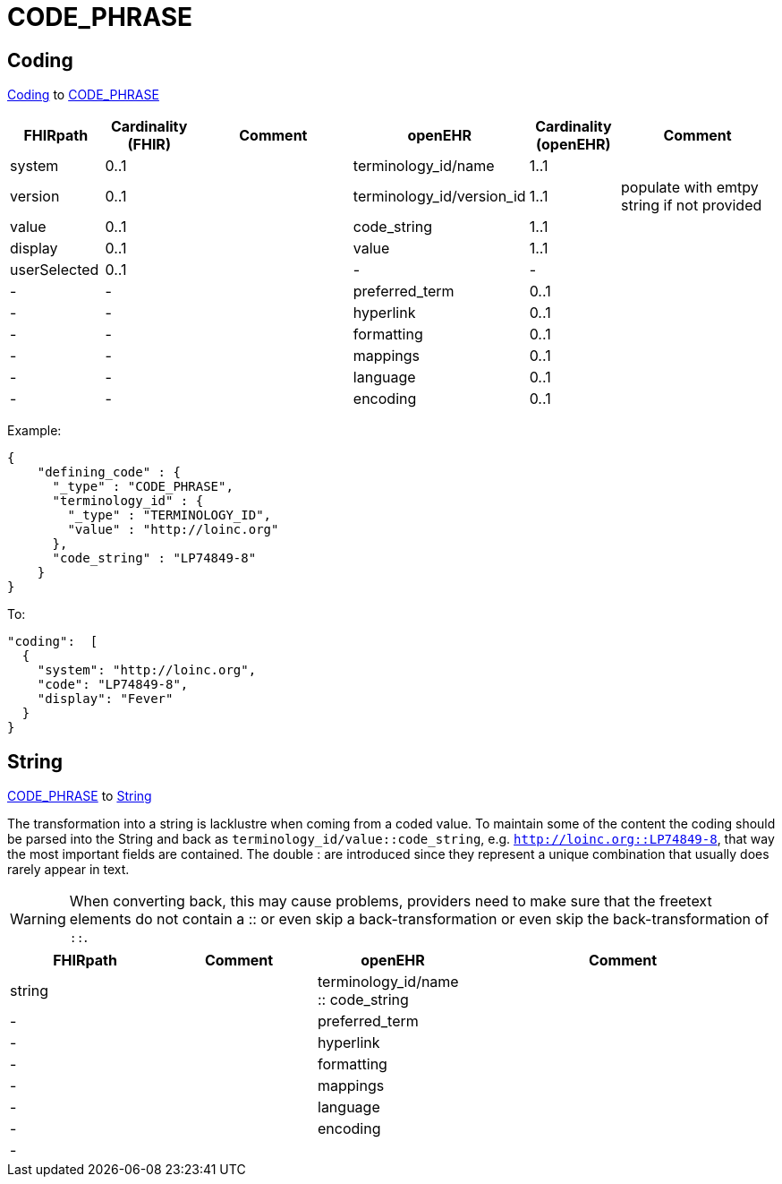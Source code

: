 = CODE_PHRASE

== Coding

https://simplifier.net/packages/hl7.fhir.r4.core/4.0.1/files/81979[Coding] to https://specifications.openehr.org/releases/RM/latest/data_types.html#_code_phrase_class[CODE_PHRASE]
[cols="^1,^1,^2,^1,^1,^2", options="header"]
|===
| FHIRpath        | Cardinality (FHIR) | Comment              | openEHR                  | Cardinality (openEHR) | Comment
| system          | 0..1               |                      | terminology_id/name       | 1..1                  |
| version         | 0..1               |                      | terminology_id/version_id | 1..1                  | populate with emtpy string if not provided
| value           | 0..1               |                      | code_string               | 1..1                  |
| display         | 0..1               |                      | value                     | 1..1                  |
| userSelected    | 0..1               |                      | -                         | -                     |
| -               | -                  |                      | preferred_term            | 0..1                  |
| -               | -                  |                      | hyperlink                 | 0..1                  |
| -               | -                  |                      | formatting                | 0..1                  |
| -               | -                  |                      | mappings                  | 0..1                  |
| -               | -                  |                      | language                  | 0..1                  |
| -               | -                  |                      | encoding                  | 0..1                  |
|===


Example:
[source,json]
----
{
    "defining_code" : {
      "_type" : "CODE_PHRASE",
      "terminology_id" : {
        "_type" : "TERMINOLOGY_ID",
        "value" : "http://loinc.org"
      },
      "code_string" : "LP74849-8"
    }
}
----

To:
[source,json]
----
"coding":  [
  {
    "system": "http://loinc.org",
    "code": "LP74849-8",
    "display": "Fever"
  }
}
----

== String
https://specifications.openehr.org/releases/RM/latest/data_types.html#_code_phrase_class[CODE_PHRASE]
to https://simplifier.net/packages/hl7.fhir.r4.core/4.0.1/files/81888[String]

The transformation into a string is lacklustre when coming from a coded value. To
maintain some of the content the coding should be parsed into the String and back as
`terminology_id/value::code_string`, e.g. `http://loinc.org::LP74849-8`, that way the
most important fields are contained. The double : are introduced since they represent a
unique combination that usually does rarely appear in text.

[WARNING]
====
When converting back, this may cause problems, providers need to make sure that the freetext elements do
not contain a :: or even skip a back-transformation or even skip the back-transformation of `::`.
====


[cols="^1,^1,^1,^2", options="header"]
|===
| FHIRpath  | Comment  | openEHR                  | Comment
| string    |         | terminology_id/name :: code_string       |
| -         |         | preferred_term            |
| -         |         | hyperlink                 |
| -         |         | formatting                |
| -         |         | mappings                  |
| -         |         | language                  |
| -         |         | encoding                  |
| -         |         |                      |
|===

